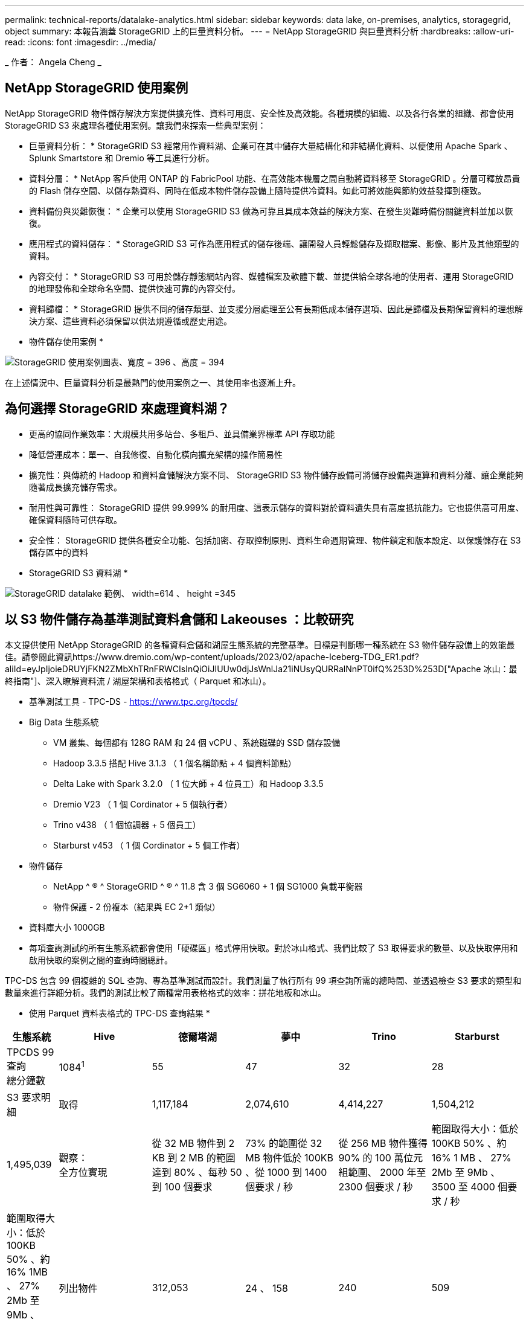 ---
permalink: technical-reports/datalake-analytics.html 
sidebar: sidebar 
keywords: data lake, on-premises, analytics, storagegrid, object 
summary: 本報告涵蓋 StorageGRID 上的巨量資料分析。 
---
= NetApp StorageGRID 與巨量資料分析
:hardbreaks:
:allow-uri-read: 
:icons: font
:imagesdir: ../media/


[role="lead"]
_ 作者： Angela Cheng _



== NetApp StorageGRID 使用案例

NetApp StorageGRID 物件儲存解決方案提供擴充性、資料可用度、安全性及高效能。各種規模的組織、以及各行各業的組織、都會使用 StorageGRID S3 來處理各種使用案例。讓我們來探索一些典型案例：

* 巨量資料分析： * StorageGRID S3 經常用作資料湖、企業可在其中儲存大量結構化和非結構化資料、以便使用 Apache Spark 、 Splunk Smartstore 和 Dremio 等工具進行分析。

* 資料分層： * NetApp 客戶使用 ONTAP 的 FabricPool 功能、在高效能本機層之間自動將資料移至 StorageGRID 。分層可釋放昂貴的 Flash 儲存空間、以儲存熱資料、同時在低成本物件儲存設備上隨時提供冷資料。如此可將效能與節約效益發揮到極致。

* 資料備份與災難恢復： * 企業可以使用 StorageGRID S3 做為可靠且具成本效益的解決方案、在發生災難時備份關鍵資料並加以恢復。

* 應用程式的資料儲存： * StorageGRID S3 可作為應用程式的儲存後端、讓開發人員輕鬆儲存及擷取檔案、影像、影片及其他類型的資料。

* 內容交付： * StorageGRID S3 可用於儲存靜態網站內容、媒體檔案及軟體下載、並提供給全球各地的使用者、運用 StorageGRID 的地理發佈和全球命名空間、提供快速可靠的內容交付。

* 資料歸檔： * StorageGRID 提供不同的儲存類型、並支援分層處理至公有長期低成本儲存選項、因此是歸檔及長期保留資料的理想解決方案、這些資料必須保留以供法規遵循或歷史用途。

* 物件儲存使用案例 *

image:datalake-analytics/image1.png["StorageGRID 使用案例圖表、寬度 = 396 、高度 = 394"]

在上述情況中、巨量資料分析是最熱門的使用案例之一、其使用率也逐漸上升。



== 為何選擇 StorageGRID 來處理資料湖？

* 更高的協同作業效率：大規模共用多站台、多租戶、並具備業界標準 API 存取功能
* 降低營運成本：單一、自我修復、自動化橫向擴充架構的操作簡易性
* 擴充性：與傳統的 Hadoop 和資料倉儲解決方案不同、 StorageGRID S3 物件儲存設備可將儲存設備與運算和資料分離、讓企業能夠隨著成長擴充儲存需求。
* 耐用性與可靠性： StorageGRID 提供 99.999% 的耐用度、這表示儲存的資料對於資料遺失具有高度抵抗能力。它也提供高可用度、確保資料隨時可供存取。
* 安全性： StorageGRID 提供各種安全功能、包括加密、存取控制原則、資料生命週期管理、物件鎖定和版本設定、以保護儲存在 S3 儲存區中的資料


* StorageGRID S3 資料湖 *

image:datalake-analytics/image2.png["StorageGRID datalake 範例、 width=614 、 height =345"]



== 以 S3 物件儲存為基準測試資料倉儲和 Lakeouses ：比較研究

本文提供使用 NetApp StorageGRID 的各種資料倉儲和湖屋生態系統的完整基準。目標是判斷哪一種系統在 S3 物件儲存設備上的效能最佳。請參閱此資訊https://www.dremio.com/wp-content/uploads/2023/02/apache-Iceberg-TDG_ER1.pdf?aliId=eyJpIjoieDRUYjFKN2ZMbXhTRnFRWCIsInQiOiJIUUw0djJsWnlJa21iNUsyQURRalNnPT0ifQ%253D%253D["Apache 冰山：最終指南"]、深入瞭解資料流 / 湖屋架構和表格格式（ Parquet 和冰山）。

* 基準測試工具 - TPC-DS - https://www.tpc.org/tpcds/[]
* Big Data 生態系統
+
** VM 叢集、每個都有 128G RAM 和 24 個 vCPU 、系統磁碟的 SSD 儲存設備
** Hadoop 3.3.5 搭配 Hive 3.1.3 （ 1 個名稱節點 + 4 個資料節點）
** Delta Lake with Spark 3.2.0 （ 1 位大師 + 4 位員工）和 Hadoop 3.3.5
** Dremio V23 （ 1 個 Cordinator + 5 個執行者）
** Trino v438 （ 1 個協調器 + 5 個員工）
** Starburst v453 （ 1 個 Cordinator + 5 個工作者）


* 物件儲存
+
** NetApp ^ ® ^ StorageGRID ^ ® ^ 11.8 含 3 個 SG6060 + 1 個 SG1000 負載平衡器
** 物件保護 - 2 份複本（結果與 EC 2+1 類似）


* 資料庫大小 1000GB
* 每項查詢測試的所有生態系統都會使用「硬碟區」格式停用快取。對於冰山格式、我們比較了 S3 取得要求的數量、以及快取停用和啟用快取的案例之間的查詢時間總計。


TPC-DS 包含 99 個複雜的 SQL 查詢、專為基準測試而設計。我們測量了執行所有 99 項查詢所需的總時間、並透過檢查 S3 要求的類型和數量來進行詳細分析。我們的測試比較了兩種常用表格格式的效率：拼花地板和冰山。

* 使用 Parquet 資料表格式的 TPC-DS 查詢結果 *

[cols="10%,18%,18%,18%,18%,18%"]
|===
| 生態系統 | Hive | 德爾塔湖 | 夢中 | Trino | Starburst 


| TPCDS 99 查詢 +
總分鐘數 | 1084^1^ | 55 | 47 | 32 | 28 


 a| 
S3 要求明細



| 取得 | 1,117,184 | 2,074,610 | 4,414,227 | 1,504,212 | 1,495,039 


| 觀察： +
全方位實現 | 從 32 MB 物件到 2 KB 到 2 MB 的範圍達到 80% 、每秒 50 到 100 個要求 | 73% 的範圍從 32 MB 物件低於 100KB 、從 1000 到 1400 個要求 / 秒 | 從 256 MB 物件獲得 90% 的 100 萬位元組範圍、 2000 年至 2300 個要求 / 秒 | 範圍取得大小：低於 100KB 50% 、約 16% 1 MB 、 27% 2Mb 至 9Mb 、 3500 至 4000 個要求 / 秒 | 範圍取得大小：低於 100KB 50% 、約 16% 1MB 、 27% 2Mb 至 9Mb 、 4000 至 5000 要求 / 秒 


| 列出物件 | 312,053 | 24 、 158 | 240 | 509 | 512 


| 標題 +
（不存在的物件） | 156,027 | 12 、 103 | 192. | 0 | 0 


| 標題 +
（存在的物件） | 982,126. | 922,732. | 1845 | 0 | 0 


| 申請總數 | 2,567,390 | 3 、 033 、 603 | 4,416504.. | 1,504,721 | 1,499,551 
|===
^1^ Hive 無法完成查詢編號 72

* TPC-DS 查詢結果、內含冰山表格格式 *

[cols="22%,26%,26%,26%"]
|===
| 生態系統 | 夢中 | Trino | Starburst 


| TPCDS 99 查詢 + 總分鐘數（停用快取） | 30 | 28 | 22 


| TPCDS 99 查詢 + 總分鐘 ^2^ （啟用快取） | 22 | 28 | 21.5 


 a| 
S3 要求明細



| Get （快取已停用） | 2,154,747 | 938,639 | 931,582 


| Get （啟用快取） | 5,389 | 30,158 | 3,281 


| 觀察： +
全方位實現 | 範圍取得大小： 67% 1MB 、 15% 100KB 、 10% 500KB 、 3000 - 4000 個要求 / 秒 | 範圍取得大小：低於 100KB 42% 、約 17% 1 MB 、 33% 2Mb 至 9Mb 、 3500 至 4000 個要求 / 秒 | 範圍取得大小：低於 100KB 43% 、約 17% 1 MB 、 33% 2Mb 至 9Mb 、 4000 至 5000 個要求 / 秒 


| 列出物件 | 284 | 0 | 0 


| 標題 +
（不存在的物件） | 284 | 0 | 0 


| 標題 +
（存在的物件） | 1,261 | 509 | 509 


| 要求總數（快取停用） | 2,156,578 | 939,148 | 932,071 
|===
^2^ Trino/Starburst 效能受到運算資源的限制；將更多 RAM 新增至叢集可縮短查詢時間。

如第一張表所示、 Hive 的速度遠低於其他現代資料湖屋生態系統。我們觀察到 Hive 傳送了大量的 S3 清單物件要求、這在所有物件儲存平台上通常都很緩慢、尤其是在處理包含許多物件的貯體時。如此可大幅增加整體查詢持續時間。此外、現代的湖屋生態系統也能同時傳送大量的 GET 要求、每秒可傳送 2 、 000 至 5 、 000 個要求、相較於 Hive 每秒 50 至 100 個要求。與 S3 物件儲存設備互動時、 Hive 和 Hadoop S3A 所提供的標準檔案系統會導致 Hive 速度緩慢。

搭配 Hive 或 Spark 使用 Hadoop （在 HDFS 或 S3 物件儲存設備上）需要對 Hadoop 和 Hive/Spark 有廣泛的瞭解、同時也需要瞭解每個服務的設定如何互動。它們一起擁有超過 1 、 000 種設定、其中許多是相互關聯的、無法分別變更。尋找設定與值的最佳組合需要大量的時間和精力。

比較 Parquet 和冰山結果時、我們發現表格格式是主要的效能因素。從 S3 要求的數量來看、冰山表格格式比 Parquet 更有效率、相較於 Parquet 格式、申請數量減少 35% 至 50% 。

Dremio 、 Trino 或 Starburst 的效能主要是由叢集的運算能力所驅動。雖然這三個系統都使用 S3A 連接器來連接 S3 物件儲存連線、但它們不需要 Hadoop 、而且這些系統也不使用 Hadoop 的 FS.s3a 設定。如此可簡化效能調校、免除學習和測試各種 Hadoop S3A 設定的需求。

從這個基準測試結果中、我們可以得出結論、針對 S3 型工作負載最佳化的大型資料分析系統是主要的效能因素。現代化的湖上環境可最佳化查詢執行、有效運用中繼資料、並提供對 S3 資料的無縫存取、因此相較於使用 S3 儲存設備時的 Hive 、效能更佳。

請參閱此 https://docs.netapp.com/us-en/storagegrid-enable/tools-apps-guides/configure-dremio-storagegrid.html["頁面"]資訊、以使用 StorageGRID 設定 Dremio S3 資料來源。

請造訪下列連結、深入瞭解 StorageGRID 和 Dremio 如何合作提供現代化且有效率的資料湖基礎架構、以及 NetApp 如何從 Hive + HDFS 移轉至 Dremio + StorageGRID 、大幅提升巨量資料分析效率。

* https://media.netapp.com/video-detail/de55c7b1-eb5e-5b70-8790-1241039209e2/boost-performance-for-your-big-data-with-netapp-storagegrid-1600-1["利用 NetApp StorageGRID 大幅提升巨量資料的效能"^]
* https://www.netapp.com/media/80932-SB-4236-StorageGRID-Dremio.pdf["StorageGRID 和 Dremio 提供現代化、功能強大且有效率的資料湖基礎架構"^]
* https://youtu.be/Y57Gyj4De2I?si=nwVG5ohCj93TggKS["NetApp 如何透過產品分析重新定義客戶體驗"^]

